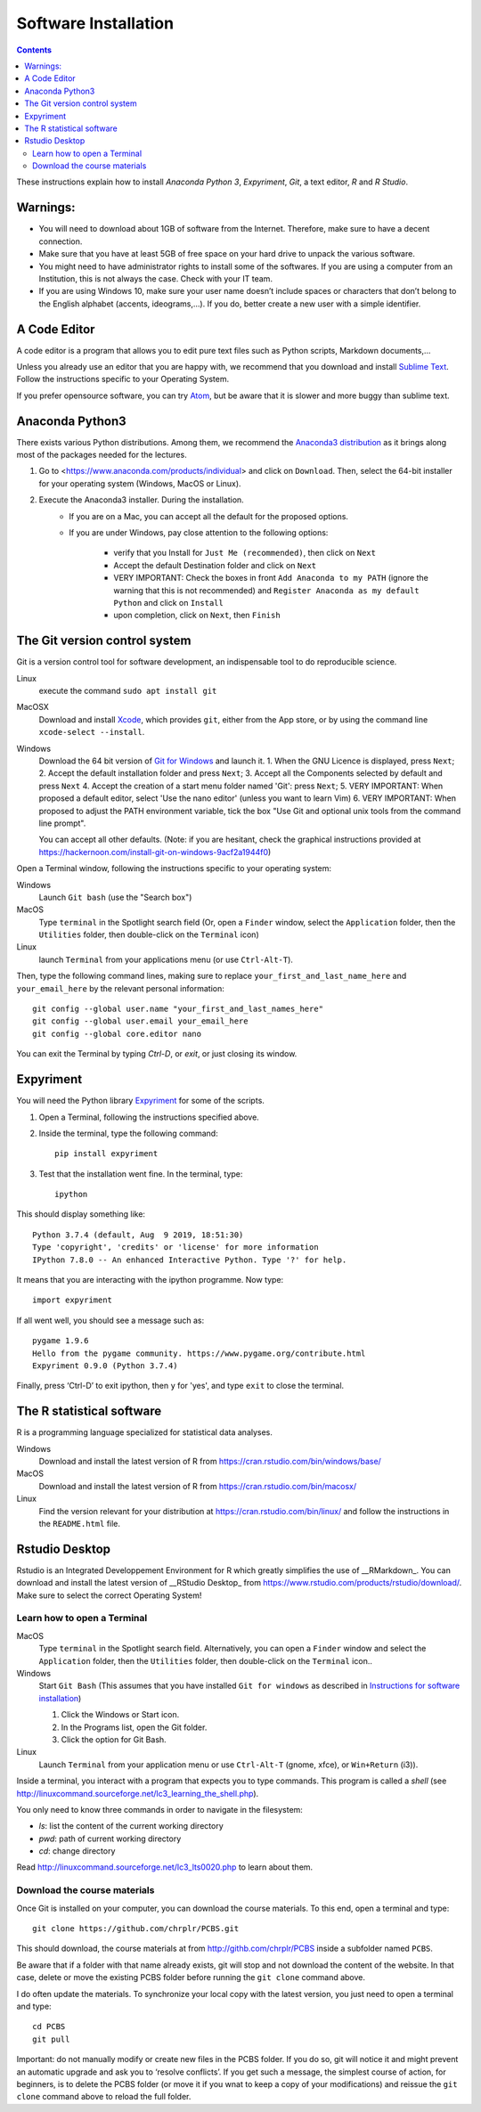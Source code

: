.. _install:

=====================
Software Installation
=====================

.. contents::


These instructions explain how to install  *Anaconda Python 3*, *Expyriment*, *Git*, a text editor, *R* and *R Studio*.


Warnings:
~~~~~~~~~

-  You will need to download about 1GB of software from the Internet.
   Therefore, make sure to have a decent connection.
-  Make sure that you have at least 5GB of free space on your hard drive
   to unpack the various software.
-  You might need to have administrator rights to install some of the
   softwares. If you are using a computer from an Institution, this is
   not always the case. Check with your IT team.
-  If you are using Windows 10, make sure your user name doesn’t include
   spaces or characters that don’t belong to the English alphabet
   (accents, ideograms,…). If you do, better create a new user with a
   simple identifier.


A Code Editor
~~~~~~~~~~~~~

A code editor is a program that allows you to edit pure text files such
as Python scripts, Markdown documents,...

Unless you already use an editor that you are happy with, we
recommend that you download and install `Sublime Text <https://www.sublimetext.com/>`__. Follow the instructions specific to your Operating System.

If you prefer opensource software, you can try `Atom <http://atom.io>`__, but be
aware that it is slower and more buggy than sublime text.


Anaconda Python3
~~~~~~~~~~~~~~~~

There exists various Python distributions. Among them, we recommend the `Anaconda3 distribution <https://www.anaconda.com/distribution>`__ as it brings along
most of the packages needed for the lectures.

1. Go to  <https://www.anaconda.com/products/individual> and  click on ``Download``. Then, select the 64-bit installer for your operating system (Windows, MacOS or Linux).
2. Execute the Anaconda3 installer. During the installation. 
    * If you are on a Mac, you can accept all the default for the proposed options.
    * If you are under Windows, pay close attention to the following options:

       -  verify that you Install for ``Just Me (recommended)``, then click on ``Next``
       -  Accept the default Destination folder and click on ``Next``
       -  VERY IMPORTANT: Check the boxes in front ``Add Anaconda to my PATH`` (ignore the warning that this is not recommended) and ``Register Anaconda as my default Python`` and click on ``Install``
       -  upon completion, click on ``Next``, then ``Finish``



The Git version control system
~~~~~~~~~~~~~~~~~~~~~~~~~~~~~~

Git is a version control tool for software development, an indispensable
tool to do reproducible science.

Linux
   execute the command ``sudo apt install git``

MacOSX
   Download and install `Xcode <https://developer.apple.com/xcode/>`__, which provides ``git``, either from the App store, or by using the command line ``xcode-select --install``.

Windows
   Download the 64 bit version of `Git for Windows <https://git-scm.com/download/win>`__ and
   launch it.
   1. When the GNU Licence is displayed, press ``Next``;
   2. Accept the default installation folder and press ``Next``;
   3. Accept all the Components selected by default and press ``Next``
   4. Accept the creation of a start menu folder named 'Git': press ``Next``;
   5. VERY IMPORTANT: When proposed a default editor, select 'Use the nano editor' (unless you want to learn Vim) 
   6. VERY IMPORTANT: When proposed to adjust the PATH environment variable,  tick the box "Use Git and optional unix tools from the command line prompt". 

   You can accept all other defaults.  (Note: if you are hesitant, check the graphical instructions provided at https://hackernoon.com/install-git-on-windows-9acf2a1944f0)

Open a Terminal window, following the instructions specific to your operating system:

Windows
    Launch ``Git bash`` (use the "Search box")

MacOS
   Type ``terminal`` in the Spotlight search field (Or, open a ``Finder`` window, select the
   ``Application`` folder, then the ``Utilities`` folder, then double-click on the ``Terminal`` icon)

Linux
   launch ``Terminal`` from your applications menu (or use ``Ctrl-Alt-T``).


Then, type the following command lines, making sure to replace ``your_first_and_last_name_here``  and ``your_email_here`` by the relevant personal information::

    git config --global user.name "your_first_and_last_names_here" 
    git config --global user.email your_email_here 
    git config --global core.editor nano


You can exit the Terminal by typing `Ctrl-D`, or `exit`, or just closing its window.




Expyriment
~~~~~~~~~~

You will need the Python library `Expyriment <http://www.expyriment.org>`__ for some of the scripts.

1. Open a Terminal, following the instructions specified above.

2. Inside the terminal, type the following command::

       pip install expyriment

3. Test that the installation went fine. In the terminal, type::

      ipython

This should display something like::

   Python 3.7.4 (default, Aug  9 2019, 18:51:30) 
   Type 'copyright', 'credits' or 'license' for more information
   IPython 7.8.0 -- An enhanced Interactive Python. Type '?' for help.

It means that you are interacting with the ipython programme. Now type::

      import expyriment

If all went well, you should see a message such as::

   pygame 1.9.6
   Hello from the pygame community. https://www.pygame.org/contribute.html
   Expyriment 0.9.0 (Python 3.7.4) 

Finally, press ‘Ctrl-D’ to exit ipython, then ``y`` for 'yes', and type ``exit`` to close the
terminal.



The R statistical software
~~~~~~~~~~~~~~~~~~~~~~~~~~

R is a programming language specialized for statistical data analyses.

Windows
   Download and install the latest version of R from
   https://cran.rstudio.com/bin/windows/base/

MacOS
   Download and install the latest version of R from
   https://cran.rstudio.com/bin/macosx/

Linux
   Find the version relevant for your distribution at
   https://cran.rstudio.com/bin/linux/ and follow the instructions in
   the ``README.html`` file.


Rstudio Desktop
~~~~~~~~~~~~~~~

Rstudio is an Integrated Developpement Environment for R which greatly
simplifies the use of \__RMarkdown_. You can download and install the
latest version of \__RStudio Desktop\_ from
https://www.rstudio.com/products/rstudio/download/. Make sure to select
the correct Operating System!


Learn how to open a Terminal
----------------------------

MacOS
   Type ``terminal`` in the Spotlight search field.
   Alternatively, you can open a ``Finder`` window and select the
   ``Application`` folder, then the ``Utilities`` folder, then
   double-click on the ``Terminal`` icon..

Windows
   Start ``Git Bash`` (This assumes that you have installed
   ``Git for windows`` as described in `Instructions for software
   installation <#instructions-for-software-installation>`__)

   1. Click the Windows or Start icon.
   2. In the Programs list, open the Git folder.
   3. Click the option for Git Bash.

Linux
   Launch ``Terminal`` from your application menu or use
   ``Ctrl-Alt-T`` (gnome, xfce), or ``Win+Return`` (i3)).


Inside a terminal, you interact with a program that expects you to type
commands. This program is called a *shell* (see
http://linuxcommand.sourceforge.net/lc3_learning_the_shell.php).

You only need
to know three commands in order to navigate in the filesystem:

-  *ls*: list the content of the current working directory
-  *pwd*: path of current working directory
-  *cd*: change directory

Read http://linuxcommand.sourceforge.net/lc3_lts0020.php to learn about them.


Download the course materials
------------------------------

Once Git is installed  on your computer, you can download the
course materials. To this end, open a terminal and type::

       git clone https://github.com/chrplr/PCBS.git

This should download, the course materials at from http://githb.com/chrplr/PCBS
inside a subfolder named ``PCBS``.

Be aware that if a folder with that name already
exists, git will stop and not download the content of the website. In that case,
delete or move the existing PCBS folder before running the ``git clone`` command
above.

I do often update the materials. To synchronize your local copy with the
latest version, you just need to open a terminal and type::

      cd PCBS
      git pull


Important: do not manually modify or create new files in the PCBS folder.
If you do so, git will notice it and might prevent an automatic upgrade
and ask you to ‘resolve conflicts’. If you get such a message, the
simplest course of action, for beginners, is to delete the PCBS folder (or
move it if you wnat to keep a copy of your modifications) and reissue the
``git clone`` command above to reload the full folder.


 

